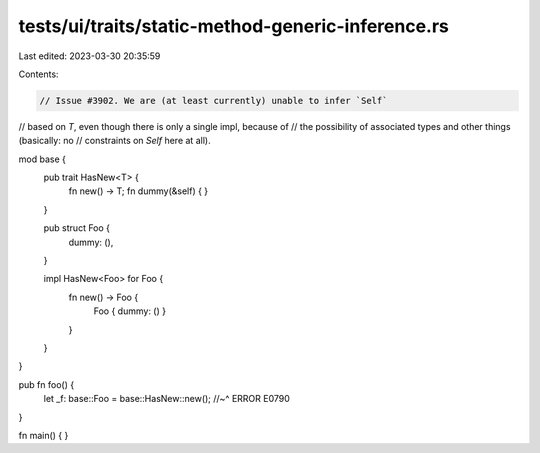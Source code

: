 tests/ui/traits/static-method-generic-inference.rs
==================================================

Last edited: 2023-03-30 20:35:59

Contents:

.. code-block:: rs

    // Issue #3902. We are (at least currently) unable to infer `Self`
// based on `T`, even though there is only a single impl, because of
// the possibility of associated types and other things (basically: no
// constraints on `Self` here at all).

mod base {
    pub trait HasNew<T> {
        fn new() -> T;
        fn dummy(&self) { }
    }

    pub struct Foo {
        dummy: (),
    }

    impl HasNew<Foo> for Foo {
        fn new() -> Foo {
            Foo { dummy: () }
        }
    }
}

pub fn foo() {
    let _f: base::Foo = base::HasNew::new();
    //~^ ERROR E0790
}

fn main() { }



